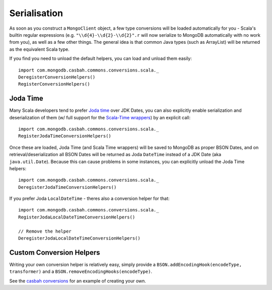 =============
Serialisation
=============
.. highlight:: scala

As soon as you construct a ``MongoClient`` object, a few type conversions will
be loaded automatically for you - Scala's builtin regular expressions
(e.g. ``"\\d{4}-\\d{2}-\\d{2}".r`` will now serialize to MongoDB automatically
with no work from you), as well as a few other things.  The general idea is that
common Java types (such as ArrayList) will be returned as the equivalent Scala
type.

If you find you need to unload the default helpers, you can load and unload
them easily::

    import com.mongodb.casbah.commons.conversions.scala._
    DeregisterConversionHelpers()
    RegisterConversionHelpers()

Joda Time
---------

Many Scala developers tend to prefer `Joda time
<http://joda-time.sourceforge.net/>`_ over JDK Dates, you can also explicitly
enable serialization and deserialization of them (w/ full support for the
`Scala-Time wrappers <https://github.com/nscala-time/nscala-time>`_) by an
explicit call::

    import com.mongodb.casbah.commons.conversions.scala._
    RegisterJodaTimeConversionHelpers()

Once these are loaded, Joda Time (and Scala Time wrappers) will be saved to
MongoDB as proper BSON Dates, and on retrieval/deserialization all BSON Dates
will be returned as Joda ``DateTime`` instead of a JDK Date (aka
``java.util.Date``).  Because this can cause problems in some instances, you can
explicitly unload the Joda Time helpers::

    import com.mongodb.casbah.commons.conversions.scala._
    DeregisterJodaTimeConversionHelpers()

If you prefer Joda ``LocalDateTime`` - theres also a conversion helper for that::

    import com.mongodb.casbah.commons.conversions.scala._
    RegisterJodaLocalDateTimeConversionHelpers()

    // Remove the helper
    DeregisterJodaLocalDateTimeConversionHelpers()

Custom Conversion Helpers
-------------------------

Writing your own conversion helper is relatively easy, simply provide a
``BSON.addEncodingHook(encodeType, transformer)`` and a
``BSON.removeEncodingHooks(encodeType)``.

See the `casbah conversions <https://github.com/mongodb/casbah/blob/master/casbah-commons/src/main/scala/conversions/ScalaConversions.scala>`_
for an example of creating your own.
